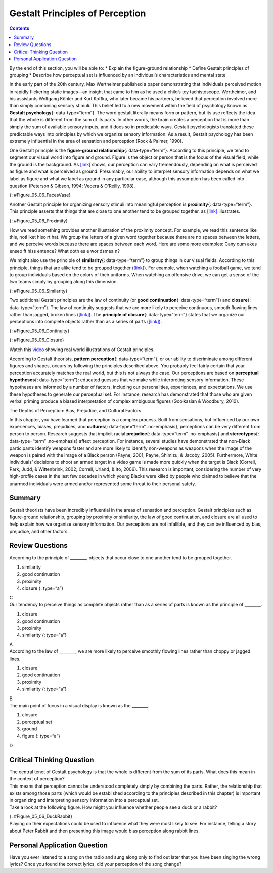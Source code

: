 ================================
Gestalt Principles of Perception
================================



.. contents::
   :depth: 3
..

.. container::

   By the end of this section, you will be able to: \* Explain the
   figure-ground relationship \* Define Gestalt principles of grouping
   \* Describe how perceptual set is influenced by an individual’s
   characteristics and mental state

In the early part of the 20th century, Max Wertheimer published a paper
demonstrating that individuals perceived motion in rapidly flickering
static images—an insight that came to him as he used a child’s toy
tachistoscope. Wertheimer, and his assistants Wolfgang Köhler and Kurt
Koffka, who later became his partners, believed that perception involved
more than simply combining sensory stimuli. This belief led to a new
movement within the field of psychology known as **Gestalt
psychology**\ {: data-type=“term”}. The word gestalt literally means
form or pattern, but its use reflects the idea that the whole is
different from the sum of its parts. In other words, the brain creates a
perception that is more than simply the sum of available sensory inputs,
and it does so in predictable ways. Gestalt psychologists translated
these predictable ways into principles by which we organize sensory
information. As a result, Gestalt psychology has been extremely
influential in the area of sensation and perception (Rock & Palmer,
1990).

One Gestalt principle is the **figure-ground relationship**\ {:
data-type=“term”}. According to this principle, we tend to segment our
visual world into figure and ground. Figure is the object or person that
is the focus of the visual field, while the ground is the background. As
`[link] <#Figure_05_06_FacesVase>`__ shows, our perception can vary
tremendously, depending on what is perceived as figure and what is
perceived as ground. Presumably, our ability to interpret sensory
information depends on what we label as figure and what we label as
ground in any particular case, although this assumption has been called
into question (Peterson & Gibson, 1994; Vecera & O’Reilly, 1998).

|An illustration shows two identical black face-like shapes that face
towards one another, and one white vase-like shape that occupies all of
the space in between them. Depending on which part of the illustration
is focused on, either the black shapes or the white shape may appear to
be the object of the illustration, leaving the other(s) perceived as
negative space.|\ {: #Figure_05_06_FacesVase}

Another Gestalt principle for organizing sensory stimuli into meaningful
perception is **proximity**\ {: data-type=“term”}. This principle
asserts that things that are close to one another tend to be grouped
together, as `[link] <#Figure_05_06_Proximity>`__ illustrates.

|Illustration A shows thirty-six dots in six evenly-spaced rows and
columns. Illustration B shows thirty-six dots in six evenly-spaced rows
but with the columns separated into three sets of two columns.|\ {:
#Figure_05_06_Proximity}

How we read something provides another illustration of the proximity
concept. For example, we read this sentence like this, notl iket hiso rt
hat. We group the letters of a given word together because there are no
spaces between the letters, and we perceive words because there are
spaces between each word. Here are some more examples: Cany oum akes
enseo ft hiss entence? What doth es e wor dsmea n?

We might also use the principle of **similarity**\ {: data-type=“term”}
to group things in our visual fields. According to this principle,
things that are alike tend to be grouped together
(`[link] <#Figure_05_06_Similarity>`__). For example, when watching a
football game, we tend to group individuals based on the colors of their
uniforms. When watching an offensive drive, we can get a sense of the
two teams simply by grouping along this dimension.

|An illustration shows six rows of six dots each. The rows of dots
alternate between blue and white colored dots.|\ {:
#Figure_05_06_Similarity}

Two additional Gestalt principles are the law of continuity (or **good
continuation**\ {: data-type=“term”}) and **closure**\ {:
data-type=“term”}. The law of continuity suggests that we are more
likely to perceive continuous, smooth flowing lines rather than jagged,
broken lines (`[link] <#Figure_05_06_Continuity>`__). The **principle of
closure**\ {: data-type=“term”} states that we organize our perceptions
into complete objects rather than as a series of parts
(`[link] <#Figure_05_06_Closure>`__).

|An illustration shows two lines of diagonal dots that cross in the
middle in the general shape of an “X.”|\ {: #Figure_05_06_Continuity}

|An illustration shows fragmented lines that would form a circle if they
were connected. Another illustration shows fragmented lines that would
form a square if they were connected.|\ {: #Figure_05_06_Closure}

.. container:: psychology link-to-learning

   Watch this `video <http://openstax.org/l/gestalt>`__ showing real
   world illustrations of Gestalt principles.

According to Gestalt theorists, **pattern perception**\ {:
data-type=“term”}, or our ability to discriminate among different
figures and shapes, occurs by following the principles described above.
You probably feel fairly certain that your perception accurately matches
the real world, but this is not always the case. Our perceptions are
based on **perceptual hypotheses**\ {: data-type=“term”}: educated
guesses that we make while interpreting sensory information. These
hypotheses are informed by a number of factors, including our
personalities, experiences, and expectations. We use these hypotheses to
generate our perceptual set. For instance, research has demonstrated
that those who are given verbal priming produce a biased interpretation
of complex ambiguous figures (Goolkasian & Woodbury, 2010).

.. container:: psychology dig-deeper

   .. container::

      The Depths of Perception: Bias, Prejudice, and Cultural Factors

   In this chapter, you have learned that perception is a complex
   process. Built from sensations, but influenced by our own
   experiences, biases, prejudices, and **cultures**\ {:
   data-type=“term” .no-emphasis}, perceptions can be very different
   from person to person. Research suggests that implicit racial
   **prejudice**\ {: data-type=“term” .no-emphasis} and
   **stereotypes**\ {: data-type=“term” .no-emphasis} affect perception.
   For instance, several studies have demonstrated that non-Black
   participants identify weapons faster and are more likely to identify
   non-weapons as weapons when the image of the weapon is paired with
   the image of a Black person (Payne, 2001; Payne, Shimizu, & Jacoby,
   2005). Furthermore, White individuals’ decisions to shoot an armed
   target in a video game is made more quickly when the target is Black
   (Correll, Park, Judd, & Wittenbrink, 2002; Correll, Urland, & Ito,
   2006). This research is important, considering the number of very
   high-profile cases in the last few decades in which young Blacks were
   killed by people who claimed to believe that the unarmed individuals
   were armed and/or represented some threat to their personal safety.

Summary
=======

Gestalt theorists have been incredibly influential in the areas of
sensation and perception. Gestalt principles such as figure-ground
relationship, grouping by proximity or similarity, the law of good
continuation, and closure are all used to help explain how we organize
sensory information. Our perceptions are not infallible, and they can be
influenced by bias, prejudice, and other factors.

Review Questions
================

.. container::

   .. container::

      According to the principle of \________, objects that occur close
      to one another tend to be grouped together.

      1. similarity
      2. good continuation
      3. proximity
      4. closure {: type=“a”}

   .. container::

      C

.. container::

   .. container::

      Our tendency to perceive things as complete objects rather than as
      a series of parts is known as the principle of \________.

      1. closure
      2. good continuation
      3. proximity
      4. similarity {: type=“a”}

   .. container::

      A

.. container::

   .. container::

      According to the law of \________, we are more likely to perceive
      smoothly flowing lines rather than choppy or jagged lines.

      1. closure
      2. good continuation
      3. proximity
      4. similarity {: type=“a”}

   .. container::

      B

.. container::

   .. container::

      The main point of focus in a visual display is known as the
      \________.

      1. closure
      2. perceptual set
      3. ground
      4. figure {: type=“a”}

   .. container::

      D

Critical Thinking Question
==========================

.. container::

   .. container::

      The central tenet of Gestalt psychology is that the whole is
      different from the sum of its parts. What does this mean in the
      context of perception?

   .. container::

      This means that perception cannot be understood completely simply
      by combining the parts. Rather, the relationship that exists among
      those parts (which would be established according to the
      principles described in this chapter) is important in organizing
      and interpreting sensory information into a perceptual set.

.. container::

   .. container::

      Take a look at the following figure. How might you influence
      whether people see a duck or a rabbit?

      |A drawing appears to be a duck when viewed horizontally and a
      rabbit when viewed vertically.|\ {: #Figure_05_06_DuckRabbit}

   .. container::

      Playing on their expectations could be used to influence what they
      were most likely to see. For instance, telling a story about Peter
      Rabbit and then presenting this image would bias perception along
      rabbit lines.

Personal Application Question
=============================

.. container::

   .. container::

      Have you ever listened to a song on the radio and sung along only
      to find out later that you have been singing the wrong lyrics?
      Once you found the correct lyrics, did your perception of the song
      change?

.. glossary::

   closure
      organizing our perceptions into complete objects rather than as a
      series of parts ^
   figure-ground relationship
      segmenting our visual world into figure and ground ^
   Gestalt psychology
      field of psychology based on the idea that the whole is different
      from the sum of its parts ^
   good continuation
      (also, continuity) we are more likely to perceive continuous,
      smooth flowing lines rather than jagged, broken lines ^
   pattern perception
      ability to discriminate among different figures and shapes ^
   perceptual hypothesis
      educated guess used to interpret sensory information ^
   principle of closure
      organize perceptions into complete objects rather than as a series
      of parts ^
   proximity
      things that are close to one another tend to be grouped together ^
   similarity
      things that are alike tend to be grouped together

.. |An illustration shows two identical black face-like shapes that face towards one another, and one white vase-like shape that occupies all of the space in between them. Depending on which part of the illustration is focused on, either the black shapes or the white shape may appear to be the object of the illustration, leaving the other(s) perceived as negative space.| image:: ../resources/CNX_Psych_05_06_FacesVase.jpg
.. |Illustration A shows thirty-six dots in six evenly-spaced rows and columns. Illustration B shows thirty-six dots in six evenly-spaced rows but with the columns separated into three sets of two columns.| image:: ../resources/CNX_Psych_05_06_Proximity.jpg
.. |An illustration shows six rows of six dots each. The rows of dots alternate between blue and white colored dots.| image:: ../resources/CNX_Psych_05_06_Similarity.jpg
.. |An illustration shows two lines of diagonal dots that cross in the middle in the general shape of an “X.”| image:: ../resources/CNX_Psych_05_06_Continuity.jpg
.. |An illustration shows fragmented lines that would form a circle if they were connected. Another illustration shows fragmented lines that would form a square if they were connected.| image:: ../resources/CNX_Psych_05_06_Closure.jpg
.. |A drawing appears to be a duck when viewed horizontally and a rabbit when viewed vertically.| image:: ../resources/CNX_Psych_05_06_DuckRabbit.jpg
